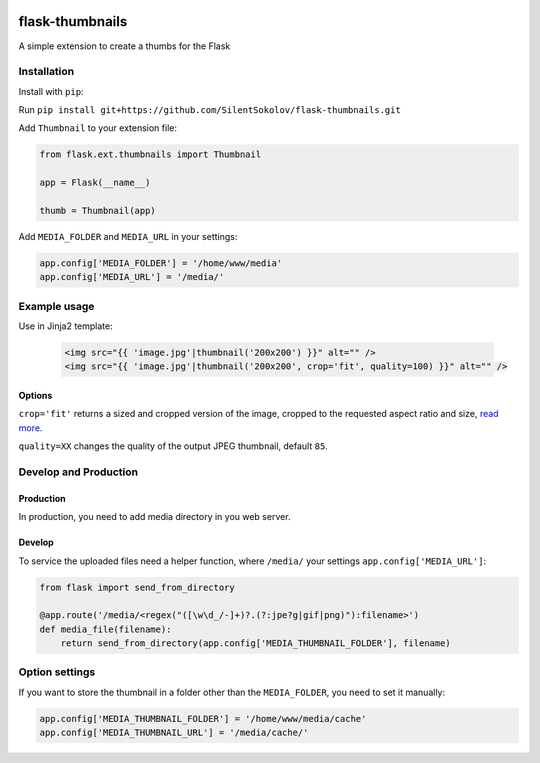 .. image:: https://travis-ci.org/silentsokolov/flask-thumbnails.svg?branch=master
    :target: https://travis-ci.org/silentsokolov/flask-thumbnails

flask-thumbnails
================

A simple extension to create a thumbs for the Flask


Installation
------------

Install with ``pip``:

Run ``pip install git+https://github.com/SilentSokolov/flask-thumbnails.git``

Add ``Thumbnail`` to your extension file:

.. code:: python

    from flask.ext.thumbnails import Thumbnail

    app = Flask(__name__)

    thumb = Thumbnail(app)

Add ``MEDIA_FOLDER`` and ``MEDIA_URL`` in your settings:

.. code:: python

    app.config['MEDIA_FOLDER'] = '/home/www/media'
    app.config['MEDIA_URL'] = '/media/'


Example usage
-------------

Use in Jinja2 template:

 .. code:: html

    <img src="{{ 'image.jpg'|thumbnail('200x200') }}" alt="" />
    <img src="{{ 'image.jpg'|thumbnail('200x200', crop='fit', quality=100) }}" alt="" />


Options
~~~~~~~

``crop='fit'`` returns a sized and cropped version of the image, cropped to the requested aspect ratio and size, `read more <http://pillow.readthedocs.org/en/latest/reference/ImageOps.html#PIL.ImageOps.fit>`_.

``quality=XX`` changes the quality of the output JPEG thumbnail, default ``85``.


Develop and Production
----------------------

Production
~~~~~~~~~~

In production, you need to add media directory in you web server.


Develop
~~~~~~~

To service the uploaded files need a helper function, where ``/media/`` your settings ``app.config['MEDIA_URL']``:

.. code:: python

    from flask import send_from_directory

    @app.route('/media/<regex("([\w\d_/-]+)?.(?:jpe?g|gif|png)"):filename>')
    def media_file(filename):
        return send_from_directory(app.config['MEDIA_THUMBNAIL_FOLDER'], filename)


Option settings
---------------

If you want to store the thumbnail in a folder other than the ``MEDIA_FOLDER``, you need to set it manually:

.. code:: python

    app.config['MEDIA_THUMBNAIL_FOLDER'] = '/home/www/media/cache'
    app.config['MEDIA_THUMBNAIL_URL'] = '/media/cache/'
